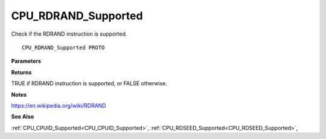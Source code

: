 .. _CPU_RDRAND_Supported:

====================
CPU_RDRAND_Supported
====================

Check if the RDRAND instruction is supported.

::

   CPU_RDRAND_Supported PROTO 


**Parameters**


**Returns**

TRUE if RDRAND instruction is supported, or FALSE otherwise.


**Notes**

https://en.wikipedia.org/wiki/RDRAND

**See Also**

:ref:`CPU_CPUID_Supported<CPU_CPUID_Supported>`, :ref:`CPU_RDSEED_Supported<CPU_RDSEED_Supported>`, 
